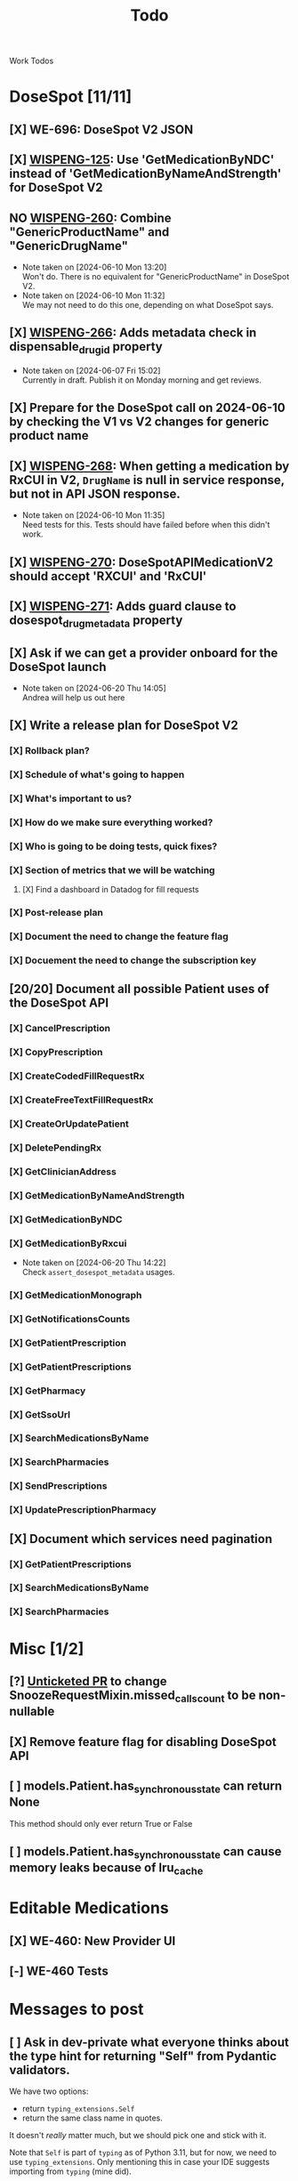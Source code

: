 #+title: Todo

Work Todos

* DoseSpot [11/11]
** [X] WE-696: DoseSpot V2 JSON
:LOGBOOK:
CLOCK: [2024-06-03 Mon 09:48]--[2024-06-03 Mon 10:13] =>  0:25
:END:
** [X] [[https://hellowisp.atlassian.net/browse/WISPENG-125][WISPENG-125]]: Use 'GetMedicationByNDC' instead of 'GetMedicationByNameAndStrength' for DoseSpot V2
** NO [[https://hellowisp.atlassian.net/browse/WISPENG-260][WISPENG-260]]: Combine "GenericProductName" and "GenericDrugName"
- Note taken on [2024-06-10 Mon 13:20] \\
  Won't do. There is no equivalent for "GenericProductName" in DoseSpot V2.
- Note taken on [2024-06-10 Mon 11:32] \\
  We may not need to do this one, depending on what DoseSpot says.
** [X] [[https://github.com/hellowisp/secure.hellowisp.com/pull/4259][WISPENG-266]]: Adds metadata check in dispensable_drug_id property
- Note taken on [2024-06-07 Fri 15:02] \\
  Currently in draft. Publish it on Monday morning and get reviews.
** [X] Prepare for the DoseSpot call on 2024-06-10 by checking the V1 vs V2 changes for generic product name
:LOGBOOK:
CLOCK: [2024-06-10 Mon 11:18]--[2024-06-10 Mon 11:31] =>  0:13
CLOCK: [2024-06-10 Mon 10:46]--[2024-06-10 Mon 11:11] =>  0:25
CLOCK: [2024-06-10 Mon 10:10]--[2024-06-10 Mon 10:35] =>  0:25
:END:
** [X] [[https://github.com/hellowisp/secure.hellowisp.com/pull/4265][WISPENG-268]]: When getting a medication by RxCUI in V2, ~DrugName~ is null in service response, but not in API JSON response.
:LOGBOOK:
CLOCK: [2024-06-10 Mon 11:52]--[2024-06-10 Mon 12:17] =>  0:25
:END:
- Note taken on [2024-06-10 Mon 11:35] \\
  Need tests for this. Tests should have failed before when this didn't work.
** [X] [[https://hellowisp.atlassian.net/browse/WISPENG-270][WISPENG-270]]: DoseSpotAPIMedicationV2 should accept 'RXCUI' and 'RxCUI'
** [X] [[https://github.com/hellowisp/secure.hellowisp.com/pull/4270][WISPENG-271]]: Adds guard clause to dosespot_drug_metadata property
** [X] Ask if we can get a provider onboard for the DoseSpot launch
- Note taken on [2024-06-20 Thu 14:05] \\
  Andrea will help us out here
** [X] Write a release plan for DoseSpot V2
*** [X] Rollback plan?
*** [X] Schedule of what's going to happen
*** [X] What's important to us?
*** [X] How do we make sure everything worked?
*** [X] Who is going to be doing tests, quick fixes?
*** [X] Section of metrics that we will be watching
**** [X] Find a dashboard in Datadog for fill requests
*** [X] Post-release plan
*** [X] Document the need to change the feature flag
*** [X] Docuement the need to change the subscription key
** [20/20] Document all possible Patient uses of the DoseSpot API
*** [X] CancelPrescription
*** [X] CopyPrescription
*** [X] CreateCodedFillRequestRx
*** [X] CreateFreeTextFillRequestRx
*** [X] CreateOrUpdatePatient
*** [X] DeletePendingRx
*** [X] GetClinicianAddress
*** [X] GetMedicationByNameAndStrength
*** [X] GetMedicationByNDC
*** [X] GetMedicationByRxcui
- Note taken on [2024-06-20 Thu 14:22] \\
  Check ~assert_dosespot_metadata~ usages.
*** [X] GetMedicationMonograph
*** [X] GetNotificationsCounts
*** [X] GetPatientPrescription
*** [X] GetPatientPrescriptions
*** [X] GetPharmacy
*** [X] GetSsoUrl
*** [X] SearchMedicationsByName
*** [X] SearchPharmacies
*** [X] SendPrescriptions
*** [X] UpdatePrescriptionPharmacy
** [X] Document which services need pagination
*** [X] GetPatientPrescriptions
*** [X] SearchMedicationsByName
*** [X] SearchPharmacies
* Misc [1/2]
** [?] [[https://github.com/hellowisp/secure.hellowisp.com/pull/4260][Unticketed PR]] to change SnoozeRequestMixin.missed_calls_count to be non-nullable
** [X] Remove feature flag for disabling DoseSpot API

** [ ] models.Patient.has_synchronous_state can return None
This method should only ever return True or False
** [ ] models.Patient.has_synchronous_state can cause memory leaks because of lru_cache
* Editable Medications
** [X] WE-460: New Provider UI
** [-] WE-460 Tests
:LOGBOOK:
CLOCK: [2024-08-26 Mon 15:06]
:END:
* Messages to post
** [ ] Ask in dev-private what everyone thinks about the type hint for returning "Self" from Pydantic validators.
We have two options:
- return ~typing_extensions.Self~
- return the same class name in quotes.

It doesn't /really/ matter much, but we should pick one and stick with it.

Note that ~Self~ is part of ~typing~ as of Python 3.11, but for now, we need to use ~typing_extensions~. Only mentioning this in case your IDE suggests importing from ~typing~ (mine did).



* Tests
** [ ] Move tests in tests/api/v3
These tests are misplaced. They should be in tests/app/controllers/api/v3
** [ ] ProductFactory.description should not be None
The DB does not have the column as nullabe, so this should not be ~None~ by default.

create materialized view pending_fill_request_v2 as
SELECT fr.id     AS fill_request_id,
       dr.id     AS provider_id,
       fr.status AS fill_request_status
FROM fill_request fr
         JOIN products pr ON fr.product_id = pr.id
         JOIN pharmacies ph ON fr.pharmacy_id = ph.id
         JOIN patients pa ON fr.patient_id = pa.id
         JOIN addresses ON pa.primary_address_id = addresses.id
         JOIN order2 o ON o.id = fr.order_id
         JOIN providers dr ON dr.is_active
WHERE pr.rx_required
  AND (o.captured OR fr.capture_on_approve)
  AND fr.local_rx_id IS NULL
  AND NOT (fr.status = ANY
           (ARRAY ['canceled'::fill_request_status, 'rejected'::fill_request_status, 'pending_payment'::fill_request_status, 'payment_failed'::fill_request_status]))
  AND NOT (EXISTS (SELECT 1
                   FROM fill_requests_prerequisites frprereq
                            JOIN prerequisites prereqs
                                 ON frprereq.fill_request_id = fr.id AND prereqs.id = frprereq.prerequisite_id
                   WHERE prereqs.status = ANY
                         (ARRAY ['PENDING_SUBMIT'::prerequisite_status, 'PENDING_VERIFICATION'::prerequisite_status])))
  AND (pa.assigned_provider_id IS NULL OR pa.assigned_provider_id = dr.id OR pr.is_lab_test)
  AND fr.created > (now() - '360 days'::interval)
  AND NOT (EXISTS (SELECT 1
                   FROM fill_request_pharmacy_order frpo
                            JOIN pharmacy_order po
                                 ON frpo.fill_request_id = fr.id AND frpo.pharmacy_order_id = po.id AND
                                    po.created > (now() - '360 days'::interval)
                   WHERE po.status = 'delivered'::pharmacy_order_status
                      OR (po.status <> ALL
                          (ARRAY ['admin_fixed_needs_fill'::pharmacy_order_status, 'canceled'::pharmacy_order_status]))))
  AND (EXISTS (SELECT 1
               FROM providers_states ps
                        JOIN states s ON ps.state_id = s.id
               WHERE ps.provider_id = dr.id
                 AND s.abbrev::text = addresses.state::text))
  AND (ph.type = 'local'::pharmacy_type OR NOT (EXISTS (SELECT 1
                                                        FROM rx
                                                        WHERE rx.product_id = fr.product_id
                                                          AND rx.pharmacy_id = fr.pharmacy_id
                                                          AND rx.patient_id = fr.patient_id
                                                          AND NOT rx.admin_expired
                                                          AND now() < (rx.created + '360 days'::interval)
                                                          AND rx.fill_count > ((SELECT count(DISTINCT po.id) AS count
                                                                                FROM pharmacy_order po
                                                                                         JOIN pharmacy_order_rx porx
                                                                                              ON porx.rx_id = rx.id AND porx.pharmacy_order_id = po.id
                                                                                WHERE po.status <> ALL
                                                                                      (ARRAY ['admin_fixed_needs_fill'::pharmacy_order_status, 'canceled'::pharmacy_order_status]))))))
  AND NOT (EXISTS (SELECT 1
                   FROM lab_test lt
                   WHERE lt.fill_request_id = fr.id));

alter materialized view pending_fill_request_v2 owner to postgres;

create unique index ix__pfr_v2_fr_id_provider_id__uniq
    on pending_fill_request_v2 (fill_request_id, provider_id);

create index ix_pending_fill_request_v2_fill_request_id
    on pending_fill_request_v2 (fill_request_id);

create index ix_pending_fill_request_v2_fill_request_status
    on pending_fill_request_v2 (fill_request_status);

create index ix_pending_fill_request_v2_provider_id
    on pending_fill_request_v2 (provider_id);
